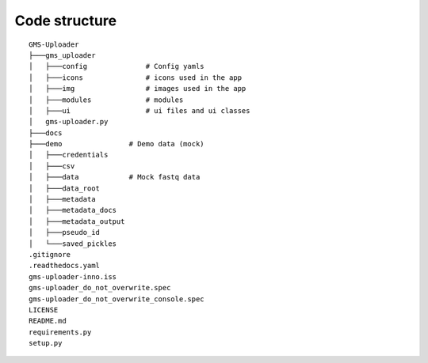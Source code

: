 Code structure
++++++++++++++

::

    GMS-Uploader
    ├───gms_uploader
    │   ├───config              # Config yamls
    │   ├───icons               # icons used in the app
    │   ├───img                 # images used in the app
    │   ├───modules             # modules
    │   ├───ui                  # ui files and ui classes
    │   gms-uploader.py
    ├───docs
    ├───demo                # Demo data (mock)
    │   ├───credentials
    │   ├───csv
    │   ├───data            # Mock fastq data
    │   ├───data_root
    │   ├───metadata
    │   ├───metadata_docs
    │   ├───metadata_output
    │   ├───pseudo_id
    │   └───saved_pickles
    .gitignore
    .readthedocs.yaml
    gms-uploader-inno.iss
    gms-uploader_do_not_overwrite.spec
    gms-uploader_do_not_overwrite_console.spec
    LICENSE
    README.md
    requirements.py
    setup.py


